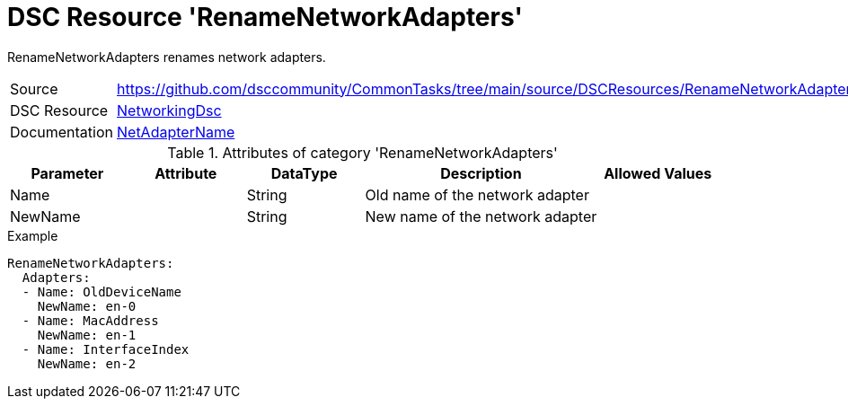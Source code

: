 // CommonTasks YAML Reference: RenameNetworkAdapters
// ==================================================

:YmlCategory: RenameNetworkAdapters

:abstract:    {YmlCategory} renames network adapters.

[#dscyml_RenameNetworkAdapters]
= DSC Resource '{YmlCategory}'

[[dscyml_RenameNetworkAdapters_abstract, {abstract}]]
{abstract}


[cols="1,3a" options="autowidth" caption=]
|===
| Source         | https://github.com/dsccommunity/CommonTasks/tree/main/source/DSCResources/RenameNetworkAdapters
| DSC Resource   | https://github.com/dsccommunity/NetworkingDsc[NetworkingDsc]
| Documentation  | https://github.com/dsccommunity/NetworkingDsc/wiki/NetAdapterName[NetAdapterName]

|===


.Attributes of category '{YmlCategory}'
[cols="1,1,1,2a,1a" options="header"]
|===
| Parameter
| Attribute
| DataType
| Description
| Allowed Values

| Name
|
| String
| Old name of the network adapter
|

| NewName
|
| String
| New name of the network adapter
|

|===

.Example
[source, yaml]
----
RenameNetworkAdapters:
  Adapters:
  - Name: OldDeviceName
    NewName: en-0
  - Name: MacAddress
    NewName: en-1
  - Name: InterfaceIndex
    NewName: en-2
----
